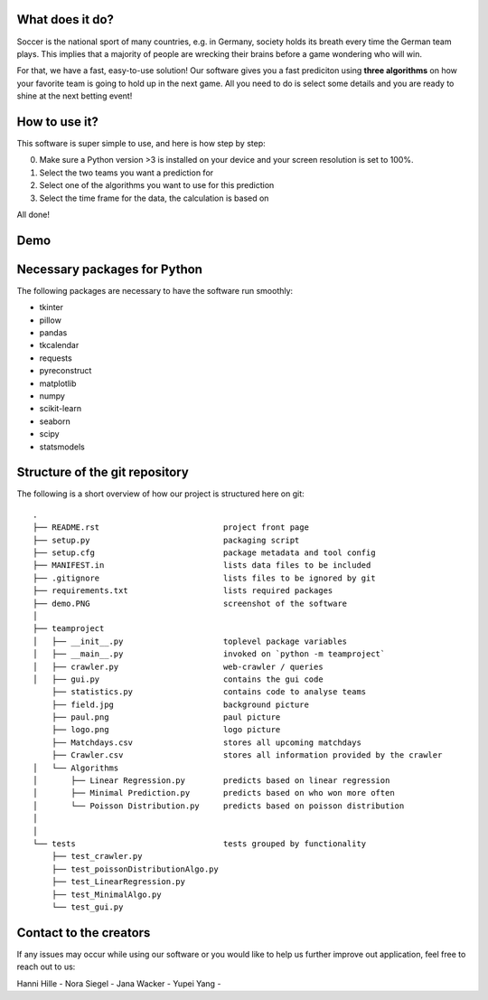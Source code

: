 .. image:: teamproject/logo.png

What does it do? 
================

Soccer is the national sport of many countries, e.g. in Germany, society holds its breath every time the German team plays. 
This implies that a majority of people are wrecking their brains before a game wondering who will win. 

For that, we have a fast, easy-to-use solution! 
Our software gives you a fast prediciton using **three algorithms** on how your favorite team is going to hold up in the next game. 
All you need to do is select some details and you are ready to shine at the next betting event! 


How to use it? 
==============

This software is super simple to use, and here is how step by step: 

0. Make sure a Python version >3 is installed on your device and your screen resolution is set to 100%. 
1. Select the two teams you want a prediction for 
2. Select one of the algorithms you want to use for this prediction 
3. Select the time frame for the data, the calculation is based on 

All done! 


Demo
============
.. image:: demo.PNG

Necessary packages for Python
=============================

The following packages are necessary to have the software run smoothly: 

- tkinter 
- pillow
- pandas
- tkcalendar
- requests
- pyreconstruct
- matplotlib
- numpy
- scikit-learn
- seaborn
- scipy
- statsmodels

Structure of the git repository 
================================
The following is a short overview of how our project is structured here on git::

    .
    ├── README.rst                          project front page
    ├── setup.py                            packaging script
    ├── setup.cfg                           package metadata and tool config
    ├── MANIFEST.in                         lists data files to be included
    ├── .gitignore                          lists files to be ignored by git
    ├── requirements.txt                    lists required packages
    ├── demo.PNG                            screenshot of the software
    │
    ├── teamproject
    │   ├── __init__.py                     toplevel package variables
    │   ├── __main__.py                     invoked on `python -m teamproject`
    │   ├── crawler.py                      web-crawler / queries
    │   ├── gui.py                          contains the gui code
        ├── statistics.py                   contains code to analyse teams
        ├── field.jpg                       background picture
        ├── paul.png                        paul picture
        ├── logo.png                        logo picture
        ├── Matchdays.csv                   stores all upcoming matchdays
        ├── Crawler.csv                     stores all information provided by the crawler
    │   └── Algorithms
    │       ├── Linear Regression.py        predicts based on linear regression
    │       ├── Minimal Prediction.py       predicts based on who won more often
    │       └── Poisson Distribution.py     predicts based on poisson distribution
    │   
    │
    └── tests                               tests grouped by functionality
        ├── test_crawler.py             
        ├── test_poissonDistributionAlgo.py
        ├── test_LinearRegression.py
        ├── test_MinimalAlgo.py
        └── test_gui.py


Contact to the creators 
=======================
If any issues may occur while using our software or you would like to help us further improve out application, feel free to reach out to us: 

Hanni Hille - 
Nora Siegel - 
Jana Wacker - 
Yupei Yang - 
